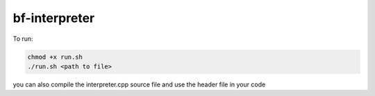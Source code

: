 bf-interpreter
=====

To run:

.. code-block:: text

    chmod +x run.sh
    ./run.sh <path to file>


you can also compile the interpreter.cpp source file and use the header file in your code

